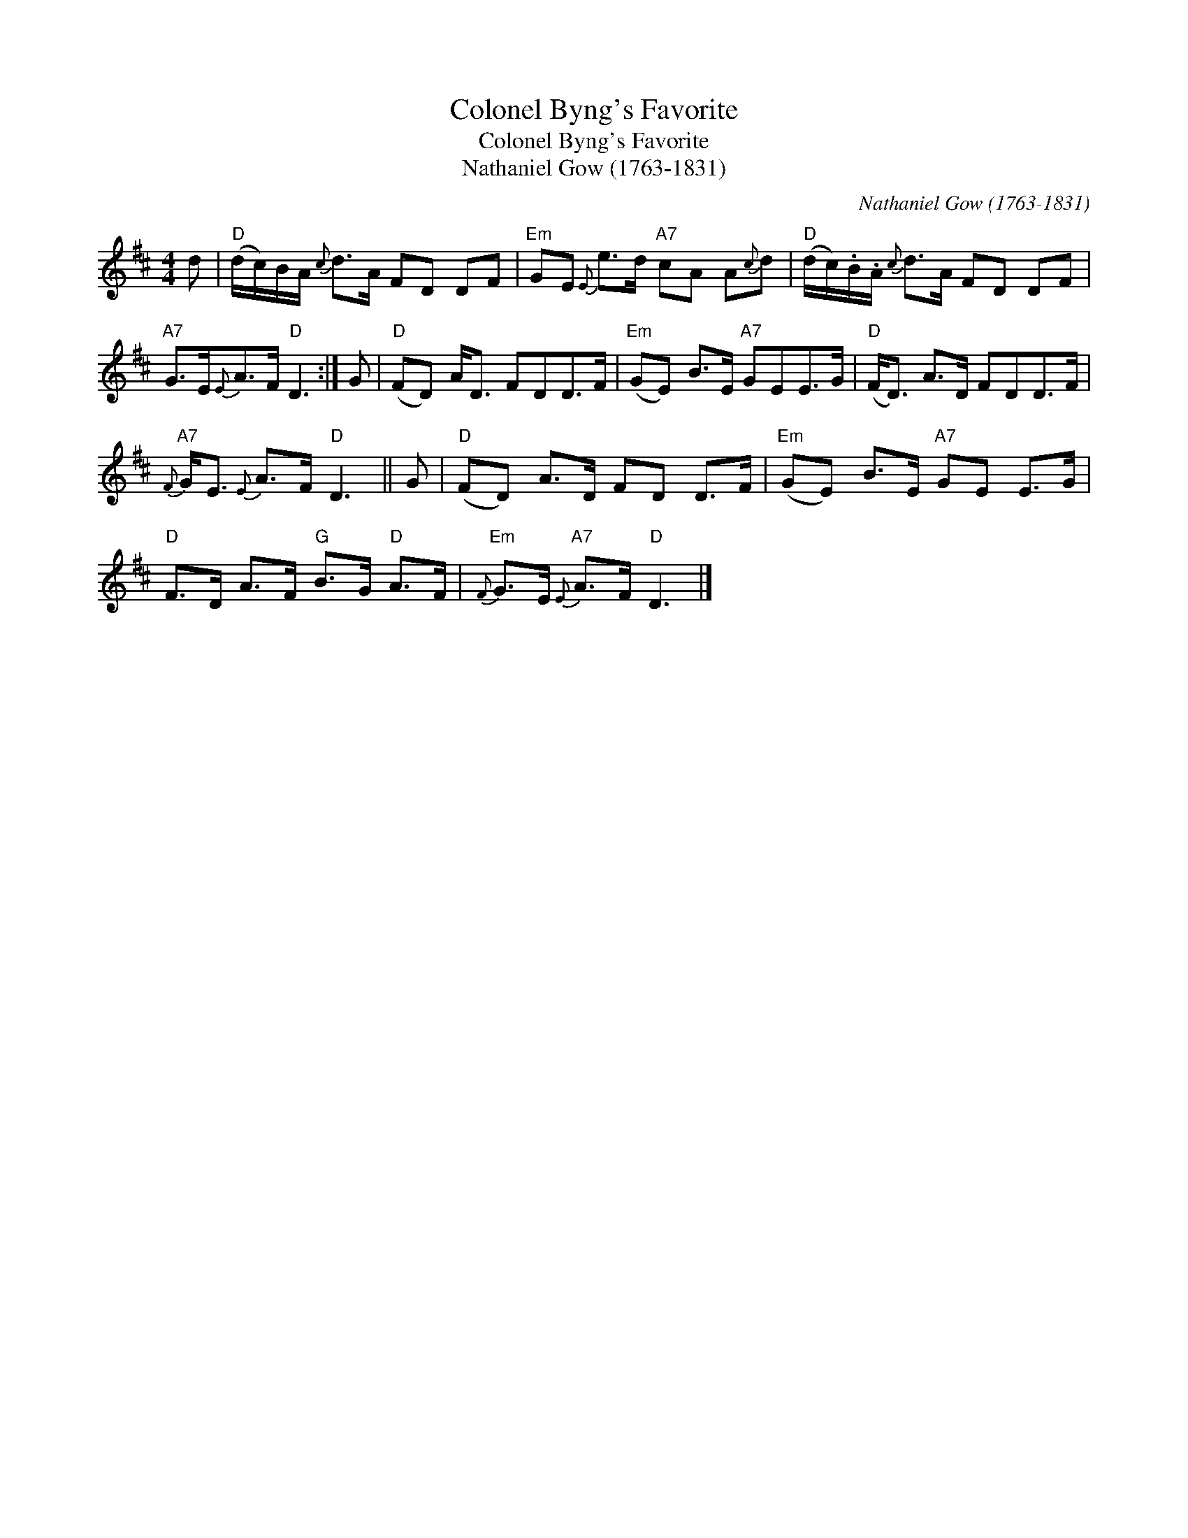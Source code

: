 X:1
T:Colonel Byng's Favorite
T:Colonel Byng's Favorite
T:Nathaniel Gow (1763-1831)
C:Nathaniel Gow (1763-1831)
L:1/8
M:4/4
K:D
V:1 treble 
V:1
 d |"D" (d/c/)B/A/{c} d>A FD DF |"Em" GE{E} e>d"A7" cA A{c}d |"D" (d/c/).B/.A/{c} d>A FD DF | %4
"A7" G>E{E}A>F"D" D3 :| G |"D" (FD) A<D FDD>F |"Em" (GE) B>E"A7" GEE>G |"D" (F<D) A>D FDD>F | %9
"A7"{F} G<E{E} A>F"D" D3 || G |"D" (FD) A>D FD D>F |"Em" (GE) B>E"A7" GE E>G | %13
"D" F>D A>F"G" B>G"D" A>F |"Em"{F} G>E"A7"{E} A>F"D" D3 |] %15

